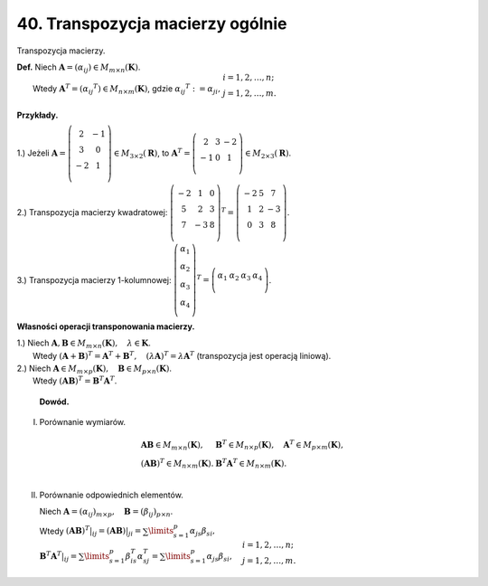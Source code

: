 .. -*- coding: utf-8 -*-

﻿40. Transpozycja macierzy ogólnie
=================================


Transpozycja  macierzy.

| **Def.** Niech :math:`\boldsymbol{A} = (\alpha _{ij} ) \in M_{m \times n} (\boldsymbol{K})`.
|          Wtedy :math:`\boldsymbol{A} ^T = (\alpha _{ij} ^T ) \in M_{n \times m} (\boldsymbol{K})`, gdzie :math:`\alpha _{ij} ^T := \alpha _{ji}, \begin{array}{l} i = 1, 2, \ldots , n; \\ j = 1, 2, \ldots , m. \\ \end{array}`


**Przykłady.**

1.) Jeżeli :math:`\boldsymbol{A} = \left( \begin{array}{cc} 
2 & - 1 \\ 3 & 0 \\ 
- 2 & 1 \\ 
\end{array} \right)
\in M_{3 \times 2} (\boldsymbol{R})`, to :math:`\boldsymbol{A} ^T = \left( \begin{array}{ccc} 
2 & 3 & -2 \\ 
-1 & 0 & 1 \\ 
\end{array} \right) \in M_{2 \times 3} (\boldsymbol{R})`.

2.) Transpozycja macierzy kwadratowej:  :math:`\left( \begin{array}{ccc} 
-2 & 1 & 0 \\ 
5 & 2 & 3 \\ 
7 & -3 & 8 \\ 
\end{array} \right) ^T = \left( \begin{array}{ccc} 
-2 & 5 & 7 \\ 
1 & 2 & -3 \\ 
0 & 3 & 8 \\ 
\end{array} \right)`.

3.) Transpozycja macierzy 1-kolumnowej:  :math:`\left( \begin{array}{c} 
\alpha _1 \\ 
\alpha _2 \\ 
\alpha _3 \\ 
\alpha _4 \\ 
\end{array} \right) ^T = \left( \begin{array}{cccc} 
\alpha _1 & \alpha _2 & \alpha _3 & \alpha _4 \\ 
\end{array} \right)`.


**Własności operacji transponowania macierzy.**

| 1.)  Niech :math:`\boldsymbol{A}, \boldsymbol{B} \in M_{m \times n} (\boldsymbol{K}), \quad \lambda \in \boldsymbol{K}`.
|  Wtedy :math:`(\boldsymbol{A} + \boldsymbol{B}) ^T = \boldsymbol{A} ^T + \boldsymbol{B} ^T , \quad (\lambda \boldsymbol{A}) ^T = \lambda \boldsymbol{A} ^T` (transpozycja jest operacją liniową).

| 2.)  Niech :math:`\boldsymbol{A} \in M_{m \times p} (\boldsymbol{K}), \quad \boldsymbol{B} \in M_{p \times n} (\boldsymbol{K})`.
|  Wtedy :math:`(\boldsymbol{A} \boldsymbol{B}) ^T = \boldsymbol{B} ^T \boldsymbol{A} ^T`.


   **Dowód.**

I. Porównanie  wymiarów.

.. math::
   \begin{array}{l}
   \boldsymbol{A} \boldsymbol{B} \in M_{m \times n} (\boldsymbol{K}), & \boldsymbol{B} ^T \in M_{n \times p} (\boldsymbol{K}), \quad \boldsymbol{A} ^T \in M_{p \times m} (\boldsymbol{K}), \\ 
   (\boldsymbol{A} \boldsymbol{B}) ^T \in M_{n \times m} (\boldsymbol{K}). & \boldsymbol{B} ^T \boldsymbol{A} ^T \in M_{n \times m} (\boldsymbol{K}). \\ 
   \end{array}


II. Porównanie odpowiednich elementów.

    Niech :math:`\boldsymbol{A} = (\alpha _{ij})_{m \times p}, \quad \boldsymbol{B} = (\beta _{ij})_{p \times n}`.

    Wtedy :math:`(\boldsymbol{A} \boldsymbol{B}) ^T |_{ij} = (\boldsymbol{A} \boldsymbol{B})|_{ji} = \sum\limits_{s=1}^p {\alpha _{js} \beta _{si} }, \\  \boldsymbol{B} ^T \boldsymbol{A} ^T |_{ij} = \sum\limits_{s=1}^p {\beta _{is}^T \alpha _{sj}^T } = \sum\limits_{s=1}^p {\alpha _{js} \beta _{si} }, \quad 
    \begin{array}{l} i = 1, 2, \ldots , n; \\ j = 1, 2, \ldots , m. \\ 
    \end{array}`

